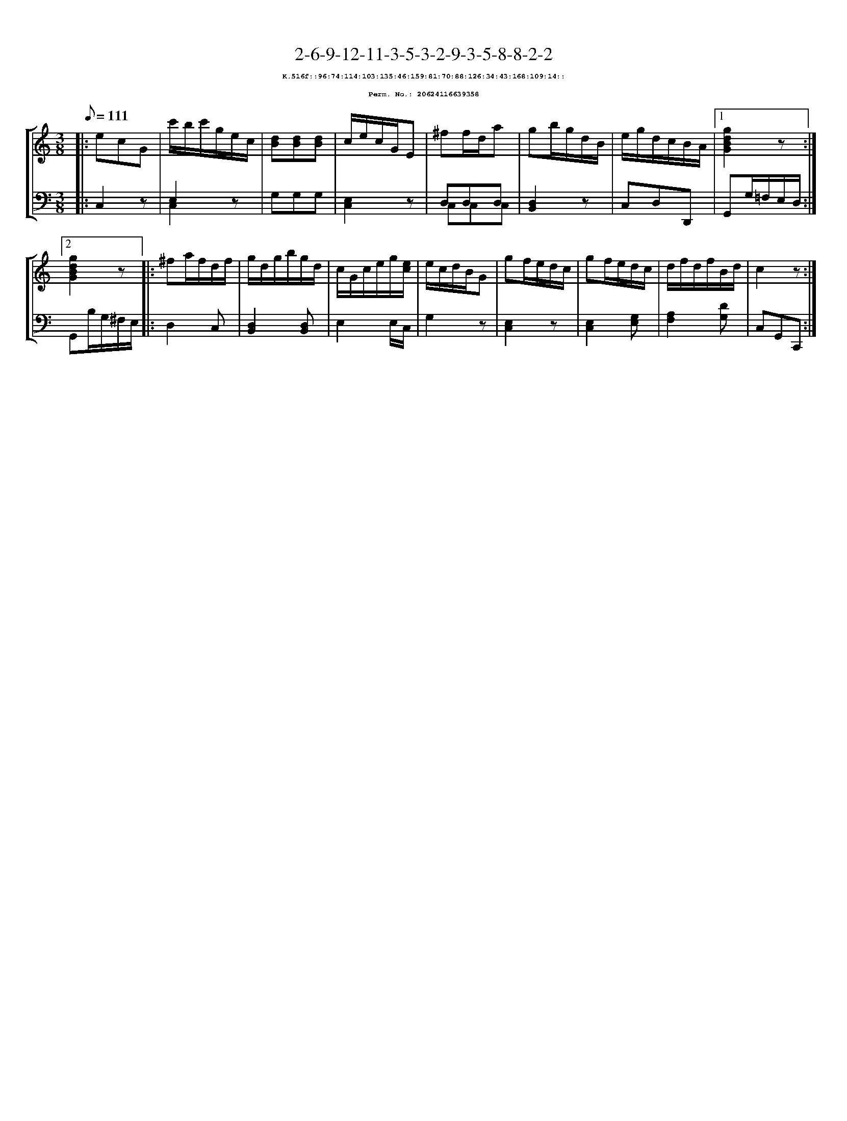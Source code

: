 %%scale 0.65
%%pagewidth 21.10cm
%%bgcolor white
%%topspace 0
%%composerspace 0
%%leftmargin 0.80cm
%%rightmargin 0.80cm
X:20624116639358
T:2-6-9-12-11-3-5-3-2-9-3-5-8-8-2-2
%%setfont-1 Courier-Bold 8
T:$1K.516f::96:74:114:103:135:46:159:81:70:88:126:34:43:168:109:14::$0
T:$1Perm. No.: 20624116639358$0
M:3/8
L:1/8
Q:1/8=111
%%staves [1 2]
V:1 clef=treble
V:2 clef=bass
K:C
%1
[V:1]|: ecG |\
[V:2]|: C,2z |\
%2
[V:1] c'/b/c'/g/e/c/ |\
[V:2] E,2z & C,2x |\
%3
[V:1] [dB][dB][dB] |\
[V:2] G,G,G, |\
%4
[V:1] c/e/c/G/E |\
[V:2] [E,2C,2]z |\
%5
[V:1] ^ff/d/a |\
[V:2] D,D,D, & C,C,C,   |\
%6
[V:1] gb/g/d/B/ |\
[V:2] [D,2B,,2]z |\
%7
[V:1] e/g/d/c/B/A/ \
[V:2] C,D,D,, \
%8a
[V:1]|1 [g2d2B2G2]z :|2
[V:2]|1 G,,G,/=F,/E,/D,/ :|2
%8b
[V:1] [g2d2B2G2]z |:\
[V:2] G,,B,/G,/^F,/E,/ |:\
%9
[V:1] ^fa/f/d/f/ |\
[V:2] D,2C, |\
%10
[V:1] g/d/g/b/g/d/ |\
[V:2] [D,2B,,2][D,B,,] |\
%11
[V:1] c/G/c/e/g/[e/c/] |\
[V:2] E,2 E,/C,/ |\
%12
[V:1] e/c/d/B/G |\
[V:2] G,2z |\
%13
[V:1] gf/e/d/c/ |\
[V:2] [E,2C,2]z |\
%14
[V:1] gf/e/d/c/ |\
[V:2] [E,2C,2][G,E,] |\
%15
[V:1] d/f/d/f/B/d/ |\
[V:2] [A,2F,2][DG,] |\
%16
[V:1] c2z :|]
[V:2] C,G,,C,, :|]
